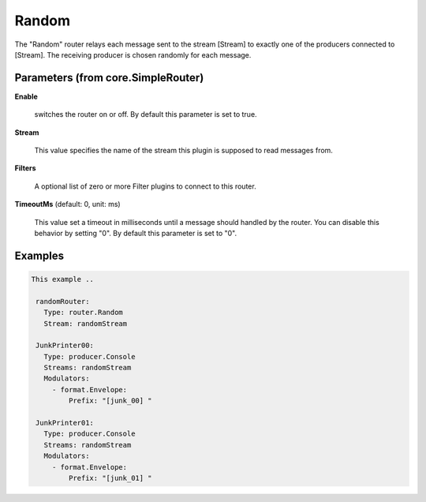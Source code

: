 .. Autogenerated by Gollum RST generator (docs/generator/*.go)

Random
======

The "Random" router relays each message sent to the stream [Stream] to
exactly one of the producers connected to [Stream]. The receiving producer
is chosen randomly for each message.




Parameters (from core.SimpleRouter)
-----------------------------------

**Enable**

  switches the router on or off.
  By default this parameter is set to true.
  
  

**Stream**

  This value specifies the name of the stream this plugin is supposed to
  read messages from.
  
  

**Filters**

  A optional list of zero or more Filter plugins to connect to this router.
  
  

**TimeoutMs** (default: 0, unit: ms)

  This value set a timeout in milliseconds until a message should handled by the router.
  You can disable this behavior by setting "0".
  By default this parameter is set to "0".
  
  

Examples
--------

.. code-block:: yaml

	This example ..
	
	 randomRouter:
	   Type: router.Random
	   Stream: randomStream
	
	 JunkPrinter00:
	   Type: producer.Console
	   Streams: randomStream
	   Modulators:
	     - format.Envelope:
	         Prefix: "[junk_00] "
	
	 JunkPrinter01:
	   Type: producer.Console
	   Streams: randomStream
	   Modulators:
	     - format.Envelope:
	         Prefix: "[junk_01] "
	
	


